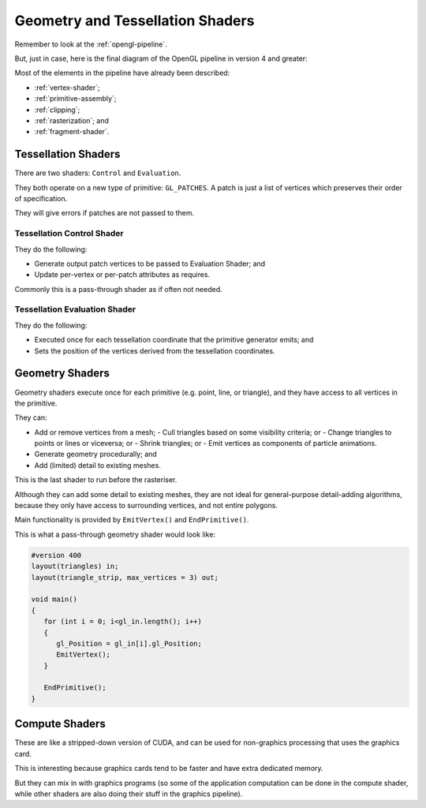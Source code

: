 .. _geometry-tessellation:

Geometry and Tessellation Shaders
=================================

Remember to look at the :ref:`opengl-pipeline`.

But, just in case, here is the final diagram of the OpenGL pipeline in version 4 and greater:

.. image:: /img/geometry-tessellation/final-pipeline.png

Most of the elements in the pipeline have already been described:

- :ref:`vertex-shader`;
- :ref:`primitive-assembly`;
- :ref:`clipping`;
- :ref:`rasterization`; and
- :ref:`fragment-shader`.

Tessellation Shaders
--------------------

There are two shaders: ``Control`` and ``Evaluation``.

They both operate on a new type of primitive: ``GL_PATCHES``. A patch is just a list of vertices which preserves their order of specification.

They will give errors if patches are not passed to them.

Tessellation Control Shader
^^^^^^^^^^^^^^^^^^^^^^^^^^^

They do the following:

- Generate output patch vertices to be passed to Evaluation Shader; and
- Update per-vertex or per-patch attributes as requires.

Commonly this is a pass-through shader as if often not needed.

Tessellation Evaluation Shader
^^^^^^^^^^^^^^^^^^^^^^^^^^^^^^

They do the following:

- Executed once for each tessellation coordinate that the primitive generator emits; and
- Sets the position of the vertices derived from the tessellation coordinates.

Geometry Shaders
----------------

Geometry shaders execute once for each primitive (e.g. point, line, or triangle), and they have access to all vertices in the primitive.

They can:

- Add or remove vertices from a mesh;
  - Cull triangles based on some visibility criteria; or
  - Change triangles to points or lines or viceversa; or
  - Shrink triangles; or
  - Emit vertices as components of particle animations.
- Generate geometry procedurally; and
- Add (limited) detail to existing meshes.

This is the last shader to run before the rasteriser.

Although they can add some detail to existing meshes, they are not ideal for general-purpose detail-adding algorithms, because they only have access to surrounding vertices, and not entire polygons.

Main functionality is provided by ``EmitVertex()`` and ``EndPrimitive()``.

This is what a pass-through geometry shader would look like:

.. code-block:: glsl

  #version 400
  layout(triangles) in;
  layout(triangle_strip, max_vertices = 3) out;

  void main()
  {
     for (int i = 0; i<gl_in.length(); i++)
     {
        gl_Position = gl_in[i].gl_Position;
        EmitVertex();
     }

     EndPrimitive();
  }

Compute Shaders
---------------

These are like a stripped-down version of CUDA, and can be used for non-graphics processing that uses the graphics card.

This is interesting because graphics cards tend to be faster and have extra dedicated memory.

But they can mix in with graphics programs (so some of the application computation can be done in the compute shader, while other shaders are also doing their stuff in the graphics pipeline).
